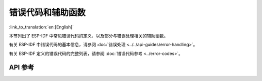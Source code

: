 错误代码和辅助函数
================================

:link_to_translation:`en:[English]`

本节列出了 ESP-IDF 中常见错误代码的定义，以及部分与错误处理相关的辅助函数。

有关 ESP-IDF 中错误代码的基本信息，请参阅 :doc:`错误处理 <../../api-guides/error-handling>`。

有关 ESP-IDF 定义的错误代码的完整列表，请参阅 :doc:`错误代码参考 <../error-codes>`。

API 参考
-------------

.. include-build-file:: inc/esp_check.inc
.. include-build-file:: inc/esp_err.inc
